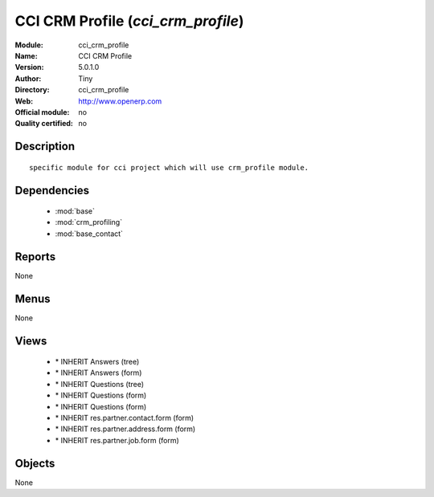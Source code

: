 
.. module:: cci_crm_profile
    :synopsis: CCI CRM Profile 
    :noindex:
.. 

.. raw:: html

    <link rel="stylesheet" href="../_static/hide_objects_in_sidebar.css" type="text/css" />

CCI CRM Profile (*cci_crm_profile*)
===================================
:Module: cci_crm_profile
:Name: CCI CRM Profile
:Version: 5.0.1.0
:Author: Tiny
:Directory: cci_crm_profile
:Web: http://www.openerp.com
:Official module: no
:Quality certified: no

Description
-----------

::

  specific module for cci project which will use crm_profile module.

Dependencies
------------

 * :mod:`base`
 * :mod:`crm_profiling`
 * :mod:`base_contact`

Reports
-------

None


Menus
-------


None


Views
-----

 * \* INHERIT Answers (tree)
 * \* INHERIT Answers (form)
 * \* INHERIT Questions (tree)
 * \* INHERIT Questions (form)
 * \* INHERIT Questions (form)
 * \* INHERIT res.partner.contact.form (form)
 * \* INHERIT res.partner.address.form (form)
 * \* INHERIT res.partner.job.form (form)


Objects
-------

None
